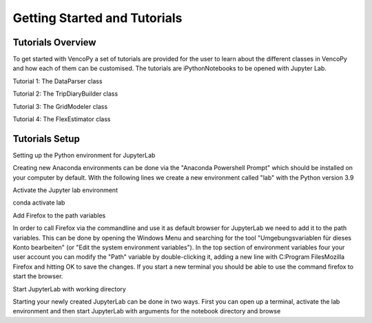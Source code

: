.. VencoPy getting started documentation file, created on February 11, 2020
    by Niklas Wulff
    Licensed under CC BY 4.0: https://creativecommons.org/licenses/by/4.0/deed.en

.. _start:

Getting Started and Tutorials
===================================

Tutorials Overview
^^^^^^^^^^^^^^^^^^^^^^^^^^^^^^^^^^^^^^^^^^^^^^^^^^^^^^^^^^^^^^^^^^^^^^


To get started with VencoPy a set of tutorials are provided for the user to learn about the different classes in VencoPy and how each of them can be customised.
The tutorials are iPythonNotebooks to be opened with Jupyter Lab.


Tutorial 1: The DataParser class

Tutorial 2: The TripDiaryBuilder class

Tutorial 3: The GridModeler class

Tutorial 4: The FlexEstimator class


Tutorials Setup
^^^^^^^^^^^^^^^^^^^^^^^^^^^^^^^^^^^^^^^^^^^^^^^^^^^^^^^^^^^^^^^^^^^^^^
Setting up the Python environment for JupyterLab

Creating new Anaconda environments can be done via the "Anaconda Powershell Prompt" which should be installed on your computer by default. With the following lines we create a new environment called "lab" with the Python version 3.9

Activate the Jupyter lab environment

conda activate lab

Add Firefox to the path variables

In order to call Firefox via the commandline and use it as default browser for JupyterLab we need to add it to the path variables. This can be done by opening the Windows Menu and searching for the tool "Umgebungsvariablen für dieses Konto bearbeiten" (or "Edit the system environment variables"). In the top section of environment variables four your user account you can modify the "Path" variable by double-clicking it, adding a new line with C:\Program Files\Mozilla Firefox and hitting OK to save the changes. If you start a new terminal you should be able to use the command firefox to start the browser.

Start JupyterLab with working directory

Starting your newly created JupyterLab can be done in two ways. First you can open up a terminal, activate the lab environment and then start JupyterLab with arguments for the notebook directory and browse
